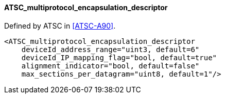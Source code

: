 ==== ATSC_multiprotocol_encapsulation_descriptor

Defined by ATSC in <<ATSC-A90>>.

[source,xml]
----
<ATSC_multiprotocol_encapsulation_descriptor
    deviceId_address_range="uint3, default=6"
    deviceId_IP_mapping_flag="bool, default=true"
    alignment_indicator="bool, default=false"
    max_sections_per_datagram="uint8, default=1"/>
----
